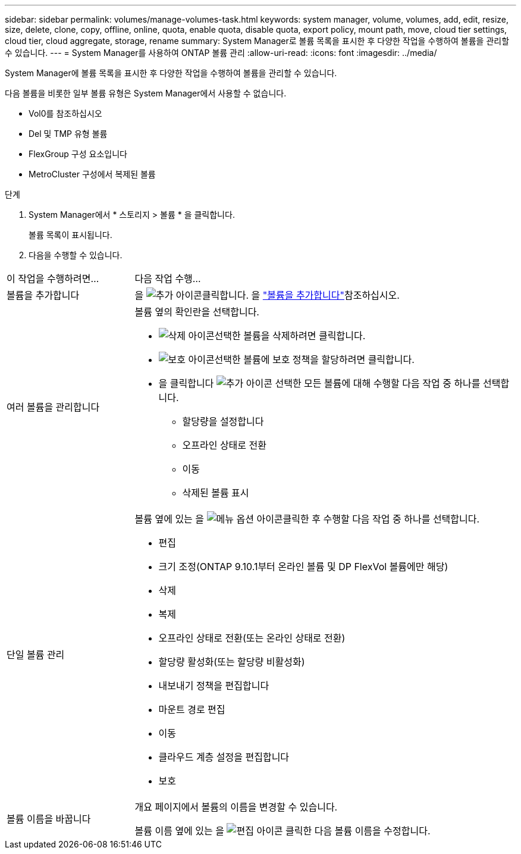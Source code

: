 ---
sidebar: sidebar 
permalink: volumes/manage-volumes-task.html 
keywords: system manager, volume, volumes, add, edit, resize, size, delete, clone, copy, offline, online, quota, enable quota, disable quota, export policy, mount path, move, cloud tier settings, cloud tier, cloud aggregate, storage, rename 
summary: System Manager로 볼륨 목록을 표시한 후 다양한 작업을 수행하여 볼륨을 관리할 수 있습니다. 
---
= System Manager를 사용하여 ONTAP 볼륨 관리
:allow-uri-read: 
:icons: font
:imagesdir: ../media/


[role="lead"]
System Manager에 볼륨 목록을 표시한 후 다양한 작업을 수행하여 볼륨을 관리할 수 있습니다.

다음 볼륨을 비롯한 일부 볼륨 유형은 System Manager에서 사용할 수 없습니다.

* Vol0를 참조하십시오
* Del 및 TMP 유형 볼륨
* FlexGroup 구성 요소입니다
* MetroCluster 구성에서 복제된 볼륨


.단계
. System Manager에서 * 스토리지 > 볼륨 * 을 클릭합니다.
+
볼륨 목록이 표시됩니다.

. 다음을 수행할 수 있습니다.


[cols="25,75"]
|===


| 이 작업을 수행하려면... | 다음 작업 수행... 


 a| 
볼륨을 추가합니다
 a| 
을 image:icon_add_blue_bg.gif["추가 아이콘"]클릭합니다. 을 link:../task_admin_add_a_volume.html["볼륨을 추가합니다"]참조하십시오.



 a| 
여러 볼륨을 관리합니다
 a| 
볼륨 옆의 확인란을 선택합니다.

* image:icon_delete_with_can_white_bg.gif["삭제 아이콘"]선택한 볼륨을 삭제하려면 클릭합니다.
* image:icon_protect.gif["보호 아이콘"]선택한 볼륨에 보호 정책을 할당하려면 클릭합니다.
* 을 클릭합니다 image:icon-more-kebab-white-bg.gif["추가 아이콘"] 선택한 모든 볼륨에 대해 수행할 다음 작업 중 하나를 선택합니다.
+
** 할당량을 설정합니다
** 오프라인 상태로 전환
** 이동
** 삭제된 볼륨 표시






 a| 
단일 볼륨 관리
 a| 
볼륨 옆에 있는 을 image:icon_kabob.gif["메뉴 옵션 아이콘"]클릭한 후 수행할 다음 작업 중 하나를 선택합니다.

* 편집
* 크기 조정(ONTAP 9.10.1부터 온라인 볼륨 및 DP FlexVol 볼륨에만 해당)
* 삭제
* 복제
* 오프라인 상태로 전환(또는 온라인 상태로 전환)
* 할당량 활성화(또는 할당량 비활성화)
* 내보내기 정책을 편집합니다
* 마운트 경로 편집
* 이동
* 클라우드 계층 설정을 편집합니다
* 보호




 a| 
볼륨 이름을 바꿉니다
 a| 
개요 페이지에서 볼륨의 이름을 변경할 수 있습니다.

볼륨 이름 옆에 있는 을 image:icon-edit-pencil-blue-outline.png["편집 아이콘"] 클릭한 다음 볼륨 이름을 수정합니다.

|===